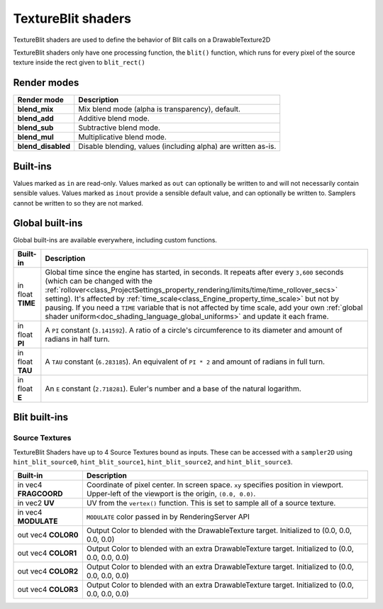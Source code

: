 .. _doc_texture_blit_shader:

TextureBlit shaders
==================

TextureBlit shaders are used to define the behavior of Blit calls on a DrawableTexture2D

TextureBlit shaders only have one processing function, the ``blit()`` function, 
which runs for every pixel of the source texture inside the rect given to ``blit_rect()``

Render modes
------------

+---------------------------------+----------------------------------------------------------------------+
| Render mode                     | Description                                                          |
+=================================+======================================================================+
| **blend_mix**                   | Mix blend mode (alpha is transparency), default.                     |
+---------------------------------+----------------------------------------------------------------------+
| **blend_add**                   | Additive blend mode.                                                 |
+---------------------------------+----------------------------------------------------------------------+
| **blend_sub**                   | Subtractive blend mode.                                              |
+---------------------------------+----------------------------------------------------------------------+
| **blend_mul**                   | Multiplicative blend mode.                                           |
+---------------------------------+----------------------------------------------------------------------+
| **blend_disabled**              | Disable blending, values (including alpha) are written as-is.        |
+---------------------------------+----------------------------------------------------------------------+

Built-ins
---------

Values marked as ``in`` are read-only. Values marked as ``out`` can optionally be written to and will
not necessarily contain sensible values. Values marked as ``inout`` provide a sensible default
value, and can optionally be written to. Samplers cannot be written to so they are not marked.

Global built-ins
----------------

Global built-ins are available everywhere, including custom functions.

+-------------------+------------------------------------------------------------------------------------------+
| Built-in          | Description                                                                              |
+===================+==========================================================================================+
| in float **TIME** | Global time since the engine has started, in seconds. It repeats after every ``3,600``   |
|                   | seconds (which can  be changed with the                                                  |
|                   | :ref:`rollover<class_ProjectSettings_property_rendering/limits/time/time_rollover_secs>` |
|                   | setting). It's affected by                                                               |
|                   | :ref:`time_scale<class_Engine_property_time_scale>` but not by pausing. If you need a    |
|                   | ``TIME`` variable that is not affected by time scale, add your own                       |
|                   | :ref:`global shader uniform<doc_shading_language_global_uniforms>` and update it each    |
|                   | frame.                                                                                   |
+-------------------+------------------------------------------------------------------------------------------+
| in float **PI**   | A ``PI`` constant (``3.141592``).                                                        |
|                   | A ratio of a circle's circumference to its diameter and amount of radians in half turn.  |
+-------------------+------------------------------------------------------------------------------------------+
| in float **TAU**  | A ``TAU`` constant (``6.283185``).                                                       |
|                   | An equivalent of ``PI * 2`` and amount of radians in full turn.                          |
+-------------------+------------------------------------------------------------------------------------------+
| in float **E**    | An ``E`` constant (``2.718281``).                                                        |
|                   | Euler's number and a base of the natural logarithm.                                      |
+-------------------+------------------------------------------------------------------------------------------+


Blit built-ins
------------------

Source Textures
~~~~~~~~~~~~~~~~~
TextureBlit Shaders have up to 4 Source Textures bound as inputs.
These can be accessed with a ``sampler2D`` 
using ``hint_blit_source0``, ``hint_blit_source1``, ``hint_blit_source2``, and ``hint_blit_source3``.

+---------------------------------------------+---------------------------------------------------------------+
| Built-in                                    | Description                                                   |
+=============================================+===============================================================+
| in vec4 **FRAGCOORD**                       | Coordinate of pixel center. In screen space. ``xy`` specifies |
|                                             | position in viewport. Upper-left of the viewport is the       |
|                                             | origin, ``(0.0, 0.0)``.                                       |
+---------------------------------------------+---------------------------------------------------------------+
| in vec2 **UV**                              | UV from the ``vertex()`` function.                            |
|                                             | This is set to sample all of a source texture.                |
+---------------------------------------------+---------------------------------------------------------------+
| in vec4 **MODULATE**                        | ``MODULATE`` color passed in by RenderingServer API           |
+---------------------------------------------+---------------------------------------------------------------+
| out vec4 **COLOR0**                         | Output Color to blended with the DrawableTexture target.      |
|                                             | Initialized to (0.0, 0.0, 0.0, 0.0)                           |
+---------------------------------------------+---------------------------------------------------------------+
| out vec4 **COLOR1**                         | Output Color to blended with an extra DrawableTexture target. |
|                                             | Initialized to (0.0, 0.0, 0.0, 0.0)                           |
+---------------------------------------------+---------------------------------------------------------------+
| out vec4 **COLOR2**                         | Output Color to blended with an extra DrawableTexture target. |
|                                             | Initialized to (0.0, 0.0, 0.0, 0.0)                           |
+---------------------------------------------+---------------------------------------------------------------+
| out vec4 **COLOR3**                         | Output Color to blended with an extra DrawableTexture target. |
|                                             | Initialized to (0.0, 0.0, 0.0, 0.0)                           |
+---------------------------------------------+---------------------------------------------------------------+

